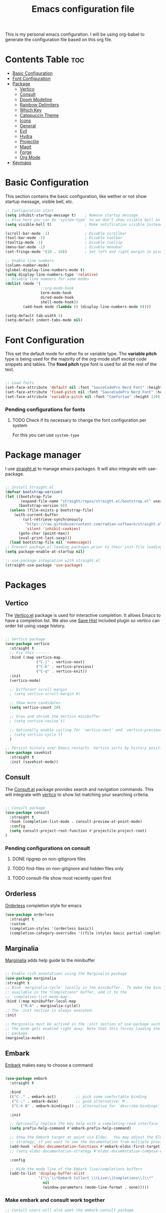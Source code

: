 #+title: Emacs configuration file
#+PROPERTY: header-args:emacs-lisp :tangle ./init.el
#+OPTIONS: toc:nil

This is my personal emacs configuration. I will be using org-babel to generate the configuration file based on this org file.

* Contents Table :toc:
- [[#basic-configuration][Basic Configuration]]
- [[#font-configuration][Font Configuration]]
- [[#package][Package]]
  - [[#package-vertico][Vertico]]
  - [[#package-consult][Consult]]
  - [[#package-doom-modeline][Doom Modeline]]
  - [[#package-rainbow-delimiters][Rainbow Delimiters]]
  - [[#package-which-key][Which Key]]
  - [[#package-catppuccin][Catppuccin Theme]]
  - [[#package-icons][Icons]]
  - [[#package-general][General]]
  - [[#package-evil][Evil]]
  - [[#package-hydra][Hydra]]
  - [[#package-projectile][Projectile]]
  - [[#package-magit][Magit]]
  - [[#package-forge][Forge]]
  - [[#package-org][Org Mode]]
- [[#keymaps][Keymaps]]


* Basic Configuration
:properties:
:custom_id: basic-configuration
:end:
This section contains the basic configuration, like wether or not show startup message, visible bell, etc.
#+begin_src emacs-lisp 
  ;; Configuration start
  (setq inhibit-startup-message t)    ; Remove startup message
  ;; Also here you can do 'system-type' so we don't show visible bell on macos
  (setq visible-bell t)               ; Make notification visible instead of sound

  (scroll-bar-mode -1)                ; Disable scrollbar
  (tool-bar-mode -1)                  ; Disable toolbar
  (tooltip-mode -1)                   ; Disable tooltip
  (menu-bar-mode -1)                  ; Disable menubar
  (set-fringe-mode '(10 . 10))        ; Set left and right margin in pixels

  ;; Enable line numbers
  (column-number-mode)
  (global-display-line-numbers-mode t)
  (setq display-line-numbers-type 'relative)
  ;; Disable line numners for some modes
  (dolist (mode '(
				  ;;org-mode-hook
				  term-mode-hook
				  dired-mode-hook
				  shell-mode-hook))
		  (add-hook mode (lambda () (display-line-numbers-mode 0))))

  (setq-default tab-width 4)
  (setq-default indent-tabs-mode nil)

#+end_src


* Font Configuration
:properties:
:custom_id: font-configuration
:end:
This set the default mode for either fix or variable type.
The *variable pitch* type is being used for the majority of the org-mode stuff except code snippets and tables.
The *fixed pitch* type font is used for all the rest of the text.

#+begin_src emacs-lisp

  ;; Load fonts
  (set-face-attribute 'default nil :font "SauceCodePro Nerd Font" :height 120)
  (set-face-attribute 'fixed-pitch nil :font "SauceCodePro Nerd Font" :height 120)
  (set-face-attribute 'variable-pitch nil :font "Comfortaa" :height 120)

#+end_src

*** Pending configurations for fonts
**** TODO Check if its necessary to change the font configuration per system
For this you can use =system-type=



* Package manager
:properties:
:custom_id: package-manager
:end:
I use [[https://github.com/radian-software/straight.el][straight.el]] to manage emacs packages. It will also integrate with use-package.

#+begin_src emacs-lisp

  ;; Install Straight.el
  (defvar bootstrap-version)
  (let ((bootstrap-file
		 (expand-file-name "straight/repos/straight.el/bootstrap.el" user-emacs-directory))
		(bootstrap-version 6))
	(unless (file-exists-p bootstrap-file)
	  (with-current-buffer
		  (url-retrieve-synchronously
		   "https://raw.githubusercontent.com/radian-software/straight.el/develop/install.el"
		   'silent 'inhibit-cookies)
		(goto-char (point-max))
		(eval-print-last-sexp)))
	(load bootstrap-file nil 'nomessage))
  ;; Prevent package.el loading packages prior to their init-file loading.
  (setq package-enable-at-startup nil)

  ;; use-package integration with straight.el
  (straight-use-package 'use-package)

#+end_src


* Packages
:properties:
:custom_id: packages
:end:

** Vertico
:properties:
:custom_id: package-vertico
:end:
The [[https://github.com/minad/vertico][Vertico.el]] package is used for interactive completion. It allows Emacs to have a completion list.
We also use [[https://www.emacswiki.org/emacs/SaveHist][Save Hist]] included plugin so vertico can order list using usage history.
#+begin_src emacs-lisp

  ;; Vertico package
  (use-package vertico
	:straight t
	;; Fix this ------
	:bind (:map vertico-map
				("C-j" . vertico-next)
				("C-k" . vertico-previous)
				("C-q" . vertico-exit))
	:init
	(vertico-mode)

	;; Different scroll margin
	; (setq vertico-scroll-margin 0)

	;; Show more candidates
	(setq vertico-count 20)

	;; Grow and shrink the Vertico minibuffer
	; (setq vertico-resize t)

	;; Optionally enable cycling for `vertico-next' and `vertico-previous'.
	; (setq vertico-cycle t)
	)

  ;; Persist history over Emacs restarts. Vertico sorts by history position.
  (use-package savehist
	:straight t
	:init (savehist-mode))

#+end_src

** Consult
:properties:
:custom_id: package-consult
:end:
The [[https://github.com/minad/consult][Consult.el]] package provides search and navigation commands. This will integrate with [[#vertico][vertico]] to show list matching your searching criteria.
#+begin_src emacs-lisp

  ;; Consult package
  (use-package consult
    :straight t
    :hook (completion-list-mode . consult-preview-at-point-mode)
    :config
    (setq consult-project-root-function #'projectile-project-root)
  )

#+end_src

*** Pending configurations on consult
**** DONE ripgrep on non-gitignore files
**** TODO find-files on non-gitignore and hidden files only 
**** TODO consult-file show most recently open first

** Orderless
:properties:
:custom_id: package-orderless
:end:
[[https://github.com/oantolin/orderless][Orderless]] completion style for emacs
#+begin_src emacs-lisp
(use-package orderless
  :straight t
  :custom
  (completion-styles '(orderless basic))
  (completion-category-overrides '((file (styles basic partial-completion)))))
#+end_src

** Marginalia
:properties:
:custom_id: package-marginalia
:end:
[[https://github.com/minad/marginalia/][Marginalia]] adds help guide to the minibuffer
#+begin_src emacs-lisp

  ;; Enable rich annotations using the Marginalia package
  (use-package marginalia
  :straight t
  ;; Bind `marginalia-cycle' locally in the minibuffer.  To make the binding
  ;; available in the *Completions* buffer, add it to the
  ;; `completion-list-mode-map'.
  :bind (:map minibuffer-local-map
         ("M-A" . marginalia-cycle))
  ;; The :init section is always executed.
  :init

  ;; Marginalia must be actived in the :init section of use-package such that
  ;; the mode gets enabled right away. Note that this forces loading the
  ;; package.
  (marginalia-mode))

#+end_src

** Embark
:properties:
:custom_id: package-embark
:end:
[[https://github.com/oantolin/embark/][Embark]] makes easy to choose a command
#+begin_src emacs-lisp

  (use-package embark
    :straight t

    :bind
    (("C-." . embark-act)         ;; pick some comfortable binding
     ("C-;" . embark-dwim)        ;; good alternative: M-.
     ("C-h B" . embark-bindings)) ;; alternative for `describe-bindings'

    :init

    ;; Optionally replace the key help with a completing-read interface
    (setq prefix-help-command #'embark-prefix-help-command)

    ;; Show the Embark target at point via Eldoc.  You may adjust the Eldoc
    ;; strategy, if you want to see the documentation from multiple providers.
    (add-hook 'eldoc-documentation-functions #'embark-eldoc-first-target)
    ;; (setq eldoc-documentation-strategy #'eldoc-documentation-compose-eagerly)

    :config

    ;; Hide the mode line of the Embark live/completions buffers
    (add-to-list 'display-buffer-alist
                 '("\\`\\*Embark Collect \\(Live\\|Completions\\)\\*"
                   nil
                   (window-parameters (mode-line-format . none)))))

#+end_src

*** Make embark and consult work together

#+begin_src emacs-lisp
;; Consult users will also want the embark-consult package.
(use-package embark-consult
  :straight t ; only need to install it, embark loads it after consult if found
  :hook
  (embark-collect-mode . consult-preview-at-point-mode))
#+end_src


** Doom Modeline
:properties:
:custom_id: package-doom-modeline
:end:
[[https://github.com/seagle0128/doom-modeline][Doom Modeline]] is a fancy and fast modeline inspired by minimali
#+begin_src emacs-lisp

  ;; Doom Modeline
  (use-package doom-modeline
	:straight t
	:init (doom-modeline-mode 1))
  
#+end_src

** Rainbow Delimiters
:properties:
:custom_id: package-rainbow-delimiters
:end:
[[https://github.com/Fanael/rainbow-delimiters][Raibow Delimiters]], as the name suggest, is a rainbow-like parentheses mode
#+begin_src emacs-lisp

  ;; Rainbow delimiter
  (use-package rainbow-delimiters
	:straight t
	:hook (prog-mode . rainbow-delimiters-mode))

#+end_src

** Which Key
:properties:
:custom_id: package-which-key
:end:
Emacs [[https://github.com/justbur/emacs-which-key][Which Key]] plugin. This will display legends at the botton showing the list of combitation that follow the one you just did.
#+begin_src emacs-lisp

  ;; Which key
  (use-package which-key
	:straight t
	:init (which-key-mode)
	:config
	(setq which-key-idle-delay 0.2))

#+end_src

** Catppuccin Theme
:properties:
:custom_id: package-catppuccin-theme
:end:
[[https://github.com/catppuccin/emacs][Catppuccin Theme]] for emacs
#+begin_src emacs-lisp

  ;; Insatll Catppuccin theme
  (use-package catppuccin-theme
	:straight t
	:config
	(setq catppuccin-flavor 'mocha)
	:init
	(load-theme 'catppuccin t))

#+end_src

** Icons
:properties:
:custom_id: package-icons
:end:
Some icons packages like [[https://github.com/domtronn/all-the-icons.el][all-the-icons]] and [[https://github.com/rainstormstudio/nerd-icons.el][nerd-icons]]. I should already have the fonts on the dotfiles, but just in case I add them here. Remember to run the commands ~all-the-icons-install-fonts~ and ~nerd-icons-install-fonts~.
#+begin_src emacs-lisp

  ;; Icons
  (use-package all-the-icons
	:straight t
	:if (display-graphic-p))
  (use-package nerd-icons
	:straight t)

#+end_src

** General
:properties:
:custom_id: package-general
:end:
[[https://github.com/noctuid/general.el][General.el]] provides a convenient method for binding keys.
#+begin_src emacs-lisp

  (use-package general
	:straight t
	:config
	(general-create-definer poli/leader-keys
							:keymaps '(normal insert visual emacs)
							;; This will be used as a leader in all modes but insert
							:prefix "SPC"
							;; This will be used as a leader key when on insert mode
							:global-prefix "C-SPC"))

#+end_src

** Evil
:properties:
:custom_id: package-evil
:end:
[[https://github.com/emacs-evil/evil][Evil]] is an extensible vi layer for emacs.
This also install [[https://github.com/emacs-evil/evil-collection][Evil Collection]] that is a collection for key-bindings for different emacs modes.
#+begin_src emacs-lisp

  (use-package evil
    :straight t
    :init
    ;; TODO: Learn what this does
    (setq evil-want-integration t)
    ;; Integration with other modes deactivate becase another package is used for that
    (setq evil-want-keybinding nil)
    ;; Make it so C-u scroll instead of emacs default behaviour
    (setq evil-want-C-u-scroll t)
    (evil-mode 1)
    :config
    (define-key evil-insert-state-map (kbd "C-g") 'evil-normal-state)
    (define-key evil-insert-state-map (kbd "C-h") 'evil-delete-backward-char-and-join)

    (evil-set-undo-system 'undo-redo)

    (evil-global-set-key 'motion "j" 'evil-next-visual-line)
    (evil-global-set-key 'motion "k" 'evil-previous-visual-line))

  (use-package evil-collection
    :straight t
    :after evil
    :init
    (evil-collection-init))

#+end_src
*** Pending things to do here
**** TODO Check if `gu` and `gU` can be remaped
**** TODO Make d and x not to yank to clipboard, use m instead
**** DONE Add redo funcitonality

** Hydra
:properties:
:custom_id: package-hydra
:end:
The package [[https://github.com/abo-abo/hydra][Hydra]] is used to bind family of related commands. Basically instead of hold a key combination and press another. You use hydra to press a shortcut and not have to keep it.
#+begin_src emacs-lisp

  ;; Hydra package
  (use-package hydra
	:straight t)

  ;; Hydra definitions
  (defhydra hydra-text-scale (:timeout 4)
	"scale text"
	("j" text-scale-increase "in")
	("k" text-scale-decrease "out")
	("r" (text-scale-set 0) "reset")
	("q" nil "finish" :exit t))

#+end_src

** Projectile
:properties:
:custom_id: package-projectile
:end:
[[https://github.com/bbatsov/projectile][Projectile.el]] package give the ability to identify files that constitute a project, like a ~package.json~ for Node or ~composer.json~ for php.
#+begin_src emacs-lisp

  ;; Projectile
  (use-package projectile
	:straight t
	:init
	(projectile-mode)
	:config
	(when (file-directory-p "~/Projects")
	  ;; Limit the amount of subdirectories on which projectile will look into
	  (setq projectile-project-search-path '(("~/Projects" . 3))))
	;; This will show the directory structure when you switch project
	(setq projectile-switch-project-action #'projectile-dired))

#+end_src
*** Pending things to do here
**** TODO Make display project at specific directory level. When switching project I can see sub-folders within a project

** Magit
:properties:
:custom_id: package-magit
:end:
[[https://magit.vc/][Magit]] is a text-based UI for Git
#+begin_src emacs-lisp

  ;; Magit
  (use-package magit
	:straight t
	:custom
	(magit-display-buffer-function 'magit-display-buffer-same-window-except-diff-v1))

#+end_src
*** Pending things to do here
**** TODO gpg sign password when committing not working
**** TODO check how to resolve conflicts using magit

** Forge
:properties:
:custom_id: package-forge
:end:
[[https://github.com/magit/forge][Forge]] work on Github or Gitlab from the confort of [[#package-magit][magit]]
#+begin_src emacs-lisp

  ;; Forge
  (use-package forge
	:straight t
	:after magit)

#+end_src
*** Pending things to do here
**** TODO Set the github token for applications

** Org Mode
:properties:
:custom_id: package-org
:end:
text
#+begin_src emacs-lisp

	;; Org Mode
  (defun poli/org-mode-setup ()
    (variable-pitch-mode 0))

  (use-package org
	:straight t
	:hook (org-mode . poli/org-mode-setup)
	:config
	;; Face exceptions: These are the modes that will keep the fixed-pitch font
	(set-face-attribute 'org-block nil :foreground nil :inherit 'fixed-pitch)
	(set-face-attribute 'org-code nil :inherit '(shadow fixed-pitch))
	(set-face-attribute 'org-table nil :inherit 'fixed-pitch)


	;; Structure templates for code snippets, used on org-babel
	;; org-tempo is required for the templates to work
	(require 'org-tempo)
	(add-to-list 'org-structure-template-alist '("el" . "src emacs-lisp"))

	)

  (defun poli/org-auto-tangle ()
  (when (string-equal (buffer-file-name)
					  (expand-file-name "~/Projects/Personal/emacs/Config.org"))
  (let ((org-confirm-babel-evaluate nil))
  (org-babel-tangle))))

  (add-hook 'org-mode-hook (lambda () (add-hook 'after-save-hook #'poli/org-auto-tangle)))

  (use-package org-bullets
    :straight t
    :after org
    :hook (org-mode . org-bullets-mode))

#+end_src

** Flycheck
:properties:
:custom_id: package-flycheck
:end:
[[https://www.flycheck.org/en/latest/index.html][Flycheck]] its a syntax checking for GNU Emacs
#+begin_src emacs-lisp
(use-package flycheck
  :straight t
  :init (global-flycheck-mode))
#+end_src

** Company
:properties:
:custom_id: package-company
:end:
Some text
#+begin_src emacs-lisp

  (use-package company
    :straight t
    :hook ((emacs-lisp-mode . (lambda ()
                                (setq-local company-backends '(company-elisp))))
           (emacs-list-mode . company-mode))
    :config
    (company-keymap--unbind-quick-access company-active-map)
    (setq company-idle-delay 0.1
          company-minimum-prefix-length 1))

#+end_src


* LSP
Language server protocol configuration for various languages
** Global LSP Configuration
The first thing we need to do is install the [[https://emacs-lsp.github.io/lsp-mode/][LSP Mode]] package
#+begin_src emacs-lisp

  (use-package lsp-mode
    :straight t
    :commands (lsp lsp-deferred)
    :init
    (setq lsp-keymap-prefix "C-c l")
    :config
    (lsp-enable-which-key-integration t))

#+end_src

** Language Specific LSP Configuration
*** Typescript
[[https://github.com/emacs-typescript/typescript.el][Typescript]] LSP configuration for emacs
#+begin_src emacs-lisp

  (use-package typescript-mode
    :straight t
    :mode "\\.ts\\'"
    :hook (typescript-mode . lsp-deferred)
    :config
    (setq typescript-indent-level 2))

#+end_src

*** Golang
Golang is included in emacs, you just have to create a hook
#+begin_src emacs-lisp

  ;; Golang configuration
  (use-package go-mode
  :straight t
  :hook ((go-mode . lsp-deferred)
         (go-mode . company-mode))
  :bind (:map go-mode-map
          ("<f6>" . gofmt)
          ("C-c 6" . gofmt))
  :config
  (require 'lsp-go)
  (setq lsp-go-analyses
    '((field-alignment . t)
      (nillness . t)))
  ;; Gopath
  (add-to-list 'exec-path "~/.local/share/go/bin"))

#+end_src

* Keymaps
:properties:
:custom_id: keymaps
:end:
List of keybindings for emacs (normally using general)
#+begin_src emacs-lisp

  ;; Key Definition
  (poli/leader-keys
    ;; Projectile shortcuts
    "p" '(projectile-command-map :which-key "Projectile")
    ;; Write to file
    "w" '(save-buffer :which-key "save buffer")
    ;; Find stuff
    "f" '(:ignore t :which-key "Find")
    "ff" '(consult-find :which-key "Files")
    "fb" '(consult-buffer :which-key "Buffer")
    "fg" '(consult-ripgrep :which-key "Grep")
    ;; Toggles
    "t"  '(:ignore t :which-key "toggles")
    "ts" '(hydra-text-scale/body :which-key "scale text")
    "tt" '(consult-theme :which-key "choose theme")
  )
#+end_src



* Packages to check
:properties:
:custom_id: packages-to-check
:end:
The list of not installed packages that I ought to check

** TODO [[https://github.com/Wilfred/helpful][Helpful Package]]
Helpful is an alternative to the built-in Emacs help that provides much more contextual information.
